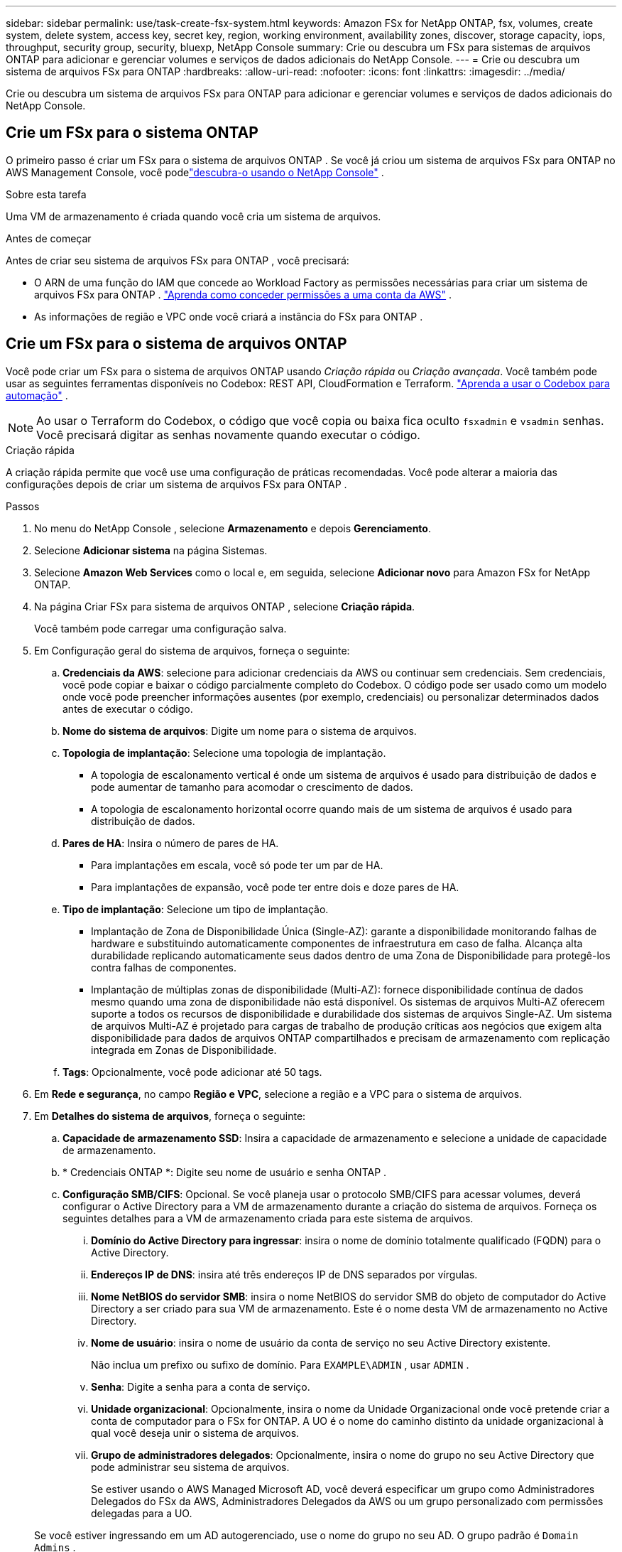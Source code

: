 ---
sidebar: sidebar 
permalink: use/task-create-fsx-system.html 
keywords: Amazon FSx for NetApp ONTAP, fsx, volumes, create system, delete system, access key, secret key, region, working environment, availability zones, discover, storage capacity, iops, throughput, security group, security, bluexp, NetApp Console 
summary: Crie ou descubra um FSx para sistemas de arquivos ONTAP para adicionar e gerenciar volumes e serviços de dados adicionais do NetApp Console. 
---
= Crie ou descubra um sistema de arquivos FSx para ONTAP
:hardbreaks:
:allow-uri-read: 
:nofooter: 
:icons: font
:linkattrs: 
:imagesdir: ../media/


[role="lead"]
Crie ou descubra um sistema de arquivos FSx para ONTAP para adicionar e gerenciar volumes e serviços de dados adicionais do NetApp Console.



== Crie um FSx para o sistema ONTAP

O primeiro passo é criar um FSx para o sistema de arquivos ONTAP .  Se você já criou um sistema de arquivos FSx para ONTAP no AWS Management Console, você podelink:task-create-fsx-system.html#discover-an-existing-fsx-for-ontap-file-system["descubra-o usando o NetApp Console"] .

.Sobre esta tarefa
Uma VM de armazenamento é criada quando você cria um sistema de arquivos.

.Antes de começar
Antes de criar seu sistema de arquivos FSx para ONTAP , você precisará:

* O ARN de uma função do IAM que concede ao Workload Factory as permissões necessárias para criar um sistema de arquivos FSx para ONTAP . link:../requirements/task-setting-up-permissions-fsx.html["Aprenda como conceder permissões a uma conta da AWS"^] .
* As informações de região e VPC onde você criará a instância do FSx para ONTAP .




== Crie um FSx para o sistema de arquivos ONTAP

Você pode criar um FSx para o sistema de arquivos ONTAP usando _Criação rápida_ ou _Criação avançada_.  Você também pode usar as seguintes ferramentas disponíveis no Codebox: REST API, CloudFormation e Terraform. link:https://docs.netapp.com/us-en/workload-setup-admin/use-codebox.html#how-to-use-codebox["Aprenda a usar o Codebox para automação"^] .


NOTE: Ao usar o Terraform do Codebox, o código que você copia ou baixa fica oculto `fsxadmin` e `vsadmin` senhas.  Você precisará digitar as senhas novamente quando executar o código.

[role="tabbed-block"]
====
.Criação rápida
--
A criação rápida permite que você use uma configuração de práticas recomendadas.  Você pode alterar a maioria das configurações depois de criar um sistema de arquivos FSx para ONTAP .

.Passos
. No menu do NetApp Console , selecione *Armazenamento* e depois *Gerenciamento*.
. Selecione *Adicionar sistema* na página Sistemas.
. Selecione *Amazon Web Services* como o local e, em seguida, selecione *Adicionar novo* para Amazon FSx for NetApp ONTAP.
. Na página Criar FSx para sistema de arquivos ONTAP , selecione *Criação rápida*.
+
Você também pode carregar uma configuração salva.

. Em Configuração geral do sistema de arquivos, forneça o seguinte:
+
.. *Credenciais da AWS*: selecione para adicionar credenciais da AWS ou continuar sem credenciais.  Sem credenciais, você pode copiar e baixar o código parcialmente completo do Codebox.  O código pode ser usado como um modelo onde você pode preencher informações ausentes (por exemplo, credenciais) ou personalizar determinados dados antes de executar o código.
.. *Nome do sistema de arquivos*: Digite um nome para o sistema de arquivos.
.. *Topologia de implantação*: Selecione uma topologia de implantação.
+
*** A topologia de escalonamento vertical é onde um sistema de arquivos é usado para distribuição de dados e pode aumentar de tamanho para acomodar o crescimento de dados.
*** A topologia de escalonamento horizontal ocorre quando mais de um sistema de arquivos é usado para distribuição de dados.


.. *Pares de HA*: Insira o número de pares de HA.
+
*** Para implantações em escala, você só pode ter um par de HA.
*** Para implantações de expansão, você pode ter entre dois e doze pares de HA.


.. *Tipo de implantação*: Selecione um tipo de implantação.
+
*** Implantação de Zona de Disponibilidade Única (Single-AZ): garante a disponibilidade monitorando falhas de hardware e substituindo automaticamente componentes de infraestrutura em caso de falha.  Alcança alta durabilidade replicando automaticamente seus dados dentro de uma Zona de Disponibilidade para protegê-los contra falhas de componentes.
*** Implantação de múltiplas zonas de disponibilidade (Multi-AZ): fornece disponibilidade contínua de dados mesmo quando uma zona de disponibilidade não está disponível.  Os sistemas de arquivos Multi-AZ oferecem suporte a todos os recursos de disponibilidade e durabilidade dos sistemas de arquivos Single-AZ.  Um sistema de arquivos Multi-AZ é projetado para cargas de trabalho de produção críticas aos negócios que exigem alta disponibilidade para dados de arquivos ONTAP compartilhados e precisam de armazenamento com replicação integrada em Zonas de Disponibilidade.


.. *Tags*: Opcionalmente, você pode adicionar até 50 tags.


. Em *Rede e segurança*, no campo *Região e VPC*, selecione a região e a VPC para o sistema de arquivos.
. Em *Detalhes do sistema de arquivos*, forneça o seguinte:
+
.. *Capacidade de armazenamento SSD*: Insira a capacidade de armazenamento e selecione a unidade de capacidade de armazenamento.
.. * Credenciais ONTAP *: Digite seu nome de usuário e senha ONTAP .
.. *Configuração SMB/CIFS*: Opcional.  Se você planeja usar o protocolo SMB/CIFS para acessar volumes, deverá configurar o Active Directory para a VM de armazenamento durante a criação do sistema de arquivos.  Forneça os seguintes detalhes para a VM de armazenamento criada para este sistema de arquivos.
+
... *Domínio do Active Directory para ingressar*: insira o nome de domínio totalmente qualificado (FQDN) para o Active Directory.
... *Endereços IP de DNS*: insira até três endereços IP de DNS separados por vírgulas.
... *Nome NetBIOS do servidor SMB*: insira o nome NetBIOS do servidor SMB do objeto de computador do Active Directory a ser criado para sua VM de armazenamento.  Este é o nome desta VM de armazenamento no Active Directory.
... *Nome de usuário*: insira o nome de usuário da conta de serviço no seu Active Directory existente.
+
Não inclua um prefixo ou sufixo de domínio.  Para `EXAMPLE\ADMIN` , usar `ADMIN` .

... *Senha*: Digite a senha para a conta de serviço.
... *Unidade organizacional*: Opcionalmente, insira o nome da Unidade Organizacional onde você pretende criar a conta de computador para o FSx for ONTAP.  A UO é o nome do caminho distinto da unidade organizacional à qual você deseja unir o sistema de arquivos.
... *Grupo de administradores delegados*: Opcionalmente, insira o nome do grupo no seu Active Directory que pode administrar seu sistema de arquivos.
+
Se estiver usando o AWS Managed Microsoft AD, você deverá especificar um grupo como Administradores Delegados do FSx da AWS, Administradores Delegados da AWS ou um grupo personalizado com permissões delegadas para a UO.

+
Se você estiver ingressando em um AD autogerenciado, use o nome do grupo no seu AD.  O grupo padrão é `Domain Admins` .





. Abra o *Resumo* para revisar a configuração que você definiu.  Se necessário, você pode alterar qualquer configuração neste momento antes de salvar ou criar o sistema de arquivos.
. Salve ou crie o sistema de arquivos.


.Resultado
Se você criou o sistema de arquivos, a nova configuração do FSx para ONTAP aparecerá na página Sistemas.

Você pode gerenciar seus sistemas de arquivos FSx para ONTAP de várias maneiras, como em Cargas de trabalho no NetApp Console, usando o ONTAP System Manager e usando o AWS CloudFormation. Saiba como link:task-manage-fsx-systems.html["gerenciar um sistema de arquivos FSx para ONTAP"] .

--
.Criação avançada
--
Com a criação avançada, você define todas as opções de configuração, incluindo disponibilidade, segurança, backups e manutenção.

.Passos
. No menu do NetApp Console , selecione *Armazenamento* e depois *Gerenciamento*.
. Selecione *Adicionar sistema* na página Sistemas.
. Selecione *Amazon Web Services* como o local e, em seguida, selecione *Adicionar novo* para Amazon FSx for NetApp ONTAP.
. Na página Criar FSx para ONTAP , selecione *Criação avançada*.
+
Você também pode carregar uma configuração salva.

. Em Configuração geral do sistema de arquivos, forneça o seguinte:
+
.. *Credenciais da AWS*: selecione para adicionar credenciais da AWS no Workload Factory ou continuar sem credenciais.
.. *Nome do sistema de arquivos*: Digite um nome para o sistema de arquivos.
.. *Topologia de implantação*: Selecione uma topologia de implantação.
+
*** A topologia de escalonamento vertical é onde um sistema de arquivos é usado para distribuição de dados e pode aumentar de tamanho para acomodar o crescimento de dados.
*** A topologia de escalonamento horizontal ocorre quando mais de um sistema de arquivos é usado para distribuição de dados.


.. *Pares de HA*: Insira o número de pares de HA.
+
*** Para implantações em escala, você só pode ter um par de HA.
*** Para implantações de expansão, você pode ter entre dois e doze pares de HA.


.. *Tipo de implantação*: Selecione um tipo de implantação.
+
*** Implantação de Zona de Disponibilidade Única (Single-AZ): garante a disponibilidade monitorando falhas de hardware e substituindo automaticamente componentes de infraestrutura em caso de falha.  Alcança alta durabilidade replicando automaticamente seus dados dentro de uma Zona de Disponibilidade para protegê-los contra falhas de componentes.
*** Implantação de múltiplas zonas de disponibilidade (Multi-AZ): fornece disponibilidade contínua de dados mesmo quando uma zona de disponibilidade não está disponível.  Os sistemas de arquivos Multi-AZ oferecem suporte a todos os recursos de disponibilidade e durabilidade dos sistemas de arquivos Single-AZ.  Um sistema de arquivos Multi-AZ é projetado para cargas de trabalho de produção críticas aos negócios que exigem alta disponibilidade para dados de arquivos ONTAP compartilhados e precisam de armazenamento com replicação integrada em Zonas de Disponibilidade.


.. *Tags*: Opcionalmente, você pode adicionar até 50 tags.


. Em Rede e segurança, forneça o seguinte:
+
.. *Região e VPC*: Selecione a região e a VPC para o sistema de arquivos.
.. *Grupo de segurança*: Crie ou use um grupo de segurança existente.
.. *Zonas de disponibilidade*: selecione zonas de disponibilidade e sub-redes.
+
*** Para o nó de configuração do cluster 1: selecione uma zona de disponibilidade e uma sub-rede.
*** Para o nó de configuração do cluster 2: selecione uma zona de disponibilidade e uma sub-rede.


.. *Tabelas de rotas VPC*: Selecione a tabela de rotas VPC para habilitar o acesso do cliente aos volumes.
.. *Intervalo de endereços IP do endpoint*: selecione *Intervalo de endereços IP flutuante fora da sua VPC* ou *Inserir um intervalo de endereços IP* e insira um intervalo de endereços IP.
.. *Criptografia*: Selecione o nome da chave de criptografia no menu suspenso.


. Em Detalhes do sistema de arquivos, forneça o seguinte:
+
.. *Capacidade de armazenamento SSD*: Insira a capacidade de armazenamento e selecione a unidade de capacidade de armazenamento.
.. *IOPS provisionados*: selecione *Automático* ou *Provisionado pelo usuário*.
.. *Capacidade de transferência por par HA*: Selecione a capacidade de transferência por par HA.
.. * Credenciais ONTAP *: Digite seu nome de usuário e senha ONTAP .
.. *Credenciais da VM de armazenamento*: insira seu nome de usuário.  A senha pode ser específica para este sistema de arquivos ou, caso contrário, use a mesma senha inserida para as credenciais do ONTAP .
.. *Configuração SMB/CIFS*: Opcional.  Se você planeja usar o protocolo SMB/CIFS para acessar volumes, deverá configurar o Active Directory para a VM de armazenamento durante a criação do sistema de arquivos.  Forneça os seguintes detalhes para a VM de armazenamento criada para este sistema de arquivos.
+
... *Domínio do Active Directory para ingressar*: insira o nome de domínio totalmente qualificado (FQDN) para o Active Directory.
... *Endereços IP de DNS*: insira até três endereços IP de DNS separados por vírgulas.
... *Nome NetBIOS do servidor SMB*: insira o nome NetBIOS do servidor SMB do objeto de computador do Active Directory a ser criado para sua VM de armazenamento.  Este é o nome desta VM de armazenamento no Active Directory.
... *Nome de usuário*: insira o nome de usuário da conta de serviço no seu Active Directory existente.
+
Não inclua um prefixo ou sufixo de domínio.  Para `EXAMPLE\ADMIN` , usar `ADMIN` .

... *Senha*: Digite a senha para a conta de serviço.
... *Unidade organizacional*: Opcionalmente, insira o nome da Unidade Organizacional onde você pretende criar a conta de computador para o FSx for ONTAP.  A UO é o nome do caminho distinto da unidade organizacional à qual você deseja unir o sistema de arquivos.
... *Grupo de administradores delegados*: Opcionalmente, insira o nome do grupo no seu Active Directory que pode administrar seu sistema de arquivos.
+
Se estiver usando o AWS Managed Microsoft AD, você deverá especificar um grupo como Administradores Delegados do FSx da AWS, Administradores Delegados da AWS ou um grupo personalizado com permissões delegadas para a UO.

+
Se você estiver ingressando em um AD autogerenciado, use o nome do grupo no seu AD.  O grupo padrão é `Domain Admins` .





. Em Backup e manutenção, forneça o seguinte:
+
.. *FSx para backup ONTAP *: backups automáticos diários são ativados por padrão.  Desative se desejar.
+
... *Período de retenção de backup automático*: insira o número de dias para manter os backups automáticos.
... *Janela de backup automático diário*: Selecione *Sem preferência* (um horário de início de backup diário é selecionado para você) ou *Selecionar horário de início para backups diários* e especifique um horário de início.
... *Janela de manutenção semanal*: Selecione *Sem preferência* (um horário de início da janela de manutenção semanal é selecionado para você) ou *Selecionar horário de início para a janela de manutenção semanal de 30 minutos* e especifique um horário de início.




. Salve ou crie o sistema de arquivos.


.Resultado
Se você criou o sistema de arquivos, a nova configuração do FSx para ONTAP aparecerá na página Sistemas.

Você pode gerenciar seus sistemas de arquivos FSx para ONTAP de várias maneiras, como em Cargas de trabalho no NetApp Console, usando o ONTAP System Manager e usando o AWS CloudFormation. Saiba como link:task-manage-fsx-systems.html["gerenciar um sistema de arquivos FSx para ONTAP"] .

--
====


== Descubra um sistema de arquivos FSx para ONTAP existente

Se você forneceu anteriormente suas credenciais da AWS no NetApp Console, poderá descobrir automaticamente os sistemas de arquivos FSx for ONTAP na página Discoverable systems .  Você também pode revisar os serviços de dados disponíveis.

.Sobre esta tarefa
Você pode descobrir um sistema de arquivos FSx para ONTAP apenas uma vez em uma conta e anexá-lo a um espaço de trabalho.  O sistema de arquivos pode ser removido posteriormente e reassociado a um espaço de trabalho diferente.

.Passos
. No menu do NetApp Console , selecione *Armazenamento*, depois *Gerenciamento* e, por fim, * Discoverable systems*.
. A contagem de FSx descobertos para sistemas de arquivos ONTAP é exibida. Selecione *Descobrir*.
. Selecione um ou mais sistemas de arquivos e selecione *Descobrir* para adicioná-los à página Sistemas.


[NOTE]
====
* Se você selecionar um cluster sem nome, receberá um prompt para inserir um nome para o cluster.
* Se você selecionar um cluster que não tenha as credenciais necessárias para gerenciar o sistema de arquivos FSx para ONTAP no Console, receberá um prompt para selecionar credenciais com as permissões necessárias.


====
.Resultado
O Console exibe o sistema de arquivos FSx for ONTAP descoberto na página Sistemas.  Você pode gerenciar seus sistemas de arquivos FSx para ONTAP de várias maneiras, como em Cargas de trabalho no NetApp Console, usando o ONTAP System Manager e usando o AWS CloudFormation. Saiba como link:task-manage-fsx-systems.html["gerenciar um sistema de arquivos FSx para ONTAP"] .
